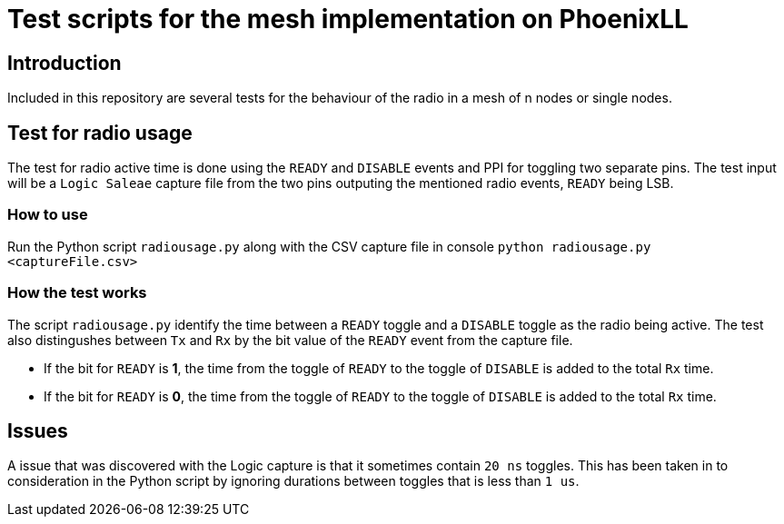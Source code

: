 = Test scripts for the mesh implementation on PhoenixLL

== Introduction
Included in this repository are several tests for the behaviour 
of the radio in a mesh of n nodes or single nodes.

== Test for radio usage
The test for radio active time is done using the `READY` and `DISABLE` events and PPI
for toggling two separate pins.
The test input will be a `Logic Saleae` capture file from the two pins outputing the
mentioned radio events, `READY` being LSB.

=== How to use
Run the Python script `radiousage.py` along with the CSV capture file in console
`python radiousage.py <captureFile.csv>`

=== How the test works
The script `radiousage.py` identify the time between a
`READY` toggle and a `DISABLE` toggle as the radio being active.
The test also distingushes between `Tx` and `Rx` by the bit value of the `READY` event
from the capture file.

* If the bit for `READY` is *1*, the time from the toggle of `READY` to the toggle of
`DISABLE` is added to the total `Rx` time.
* If the bit for `READY` is *0*, the time from the toggle of `READY` to the toggle of
`DISABLE` is added to the total `Rx` time.

== Issues
A issue that was discovered with the Logic capture is that it sometimes contain `20 ns` toggles.
This has been taken in to consideration in the Python script by ignoring
durations between toggles that is less than `1 us`.